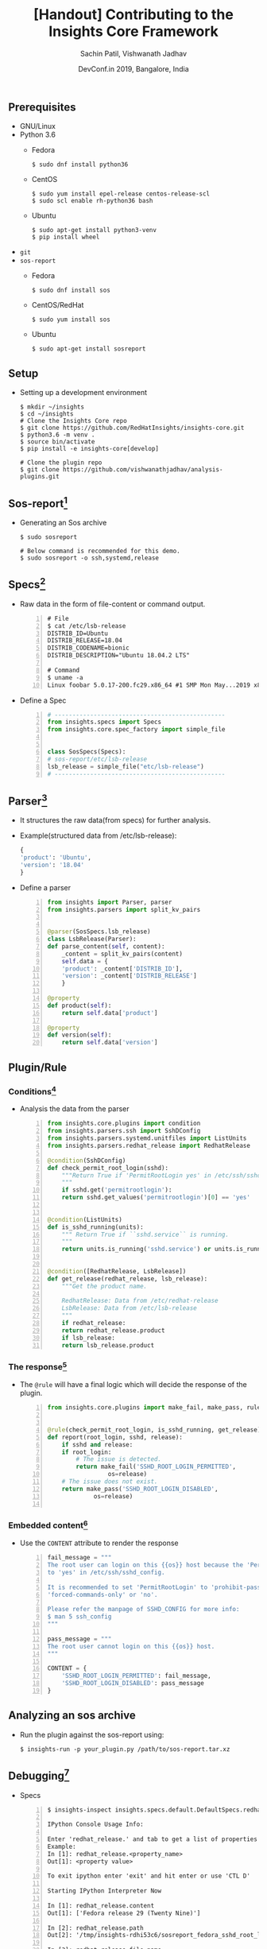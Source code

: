 #+TITLE: [Handout] Contributing to the Insights Core Framework
#+DATE: DevConf.in 2019, Bangalore, India
#+Author: Sachin Patil, Vishwanath Jadhav
#+EMAIL: psachin@redhat.com, vjadhav@redhat.com
#+OPTIONS: texht:t
#+OPTIONS: toc:nil email:t
#+LATEX_CLASS: article
#+LATEX_CLASS_OPTIONS:
#+LATEX_HEADER_EXTRA:
#+LaTeX_HEADER: \usepackage[a4paper, total={7in, 10in}]{geometry}
#+LaTeX_HEADER: \usepackage[utf8]{inputenc}
#+LaTeX_HEADER: \usepackage[english]{babel}

#+LaTeX_HEADER: \usepackage{minted}
#+LaTeX_HEADER: \usemintedstyle{emacs}

#+LaTeX_HEADER: \renewcommand{\familydefault}{\rmdefault}
#+LaTeX_HEADER: \usepackage[usenames, dvipsnames]{xcolor}
#+LaTeX_HEADER: \pagenumbering{arabic}
#+LaTeX_HEADER: \usepackage{hyperref}
#+LaTeX_HEADER: \hypersetup{colorlinks=true, linkcolor=blue, filecolor=magenta, urlcolor=cyan}
#+LaTeX_HEADER: \urlstyle{same}
#+LaTeX_HEADER: \usepackage{attachfile}


** Prerequisites
   - GNU/Linux
   - Python 3.6
     - Fedora
       #+BEGIN_SRC shell
         $ sudo dnf install python36
       #+END_SRC

     - CentOS
       #+BEGIN_SRC shell
	 $ sudo yum install epel-release centos-release-scl
	 $ sudo scl enable rh-python36 bash
       #+END_SRC

     - Ubuntu
       #+BEGIN_SRC shell
	 $ sudo apt-get install python3-venv
	 $ pip install wheel
       #+END_SRC

   - =git=
   - =sos-report=
     - Fedora
       #+BEGIN_SRC shell
         $ sudo dnf install sos
       #+END_SRC

     - CentOS/RedHat
       #+BEGIN_SRC shell
         $ sudo yum install sos
       #+END_SRC

     - Ubuntu
       #+BEGIN_SRC shell
         $ sudo apt-get install sosreport
       #+END_SRC

** Setup
   - Setting up a development environment
     #+BEGIN_SRC shell
       $ mkdir ~/insights
       $ cd ~/insights
       # Clone the Insights Core repo
       $ git clone https://github.com/RedHatInsights/insights-core.git
       $ python3.6 -m venv .
       $ source bin/activate
       $ pip install -e insights-core[develop]

       # Clone the plugin repo
       $ git clone https://github.com/vishwanathjadhav/analysis-plugins.git
     #+END_SRC

** Sos-report[fn:sr]
   - Generating an Sos archive
     #+BEGIN_SRC shell
       $ sudo sosreport

       # Below command is recommended for this demo.
       $ sudo sosreport -o ssh,systemd,release
     #+END_SRC

** Specs[fn:specs]
   - Raw data in the form of file-content or command output.
     #+BEGIN_SRC shell -n
       # File
       $ cat /etc/lsb-release
       DISTRIB_ID=Ubuntu
       DISTRIB_RELEASE=18.04
       DISTRIB_CODENAME=bionic
       DISTRIB_DESCRIPTION="Ubuntu 18.04.2 LTS"

       # Command
       $ uname -a
       Linux foobar 5.0.17-200.fc29.x86_64 #1 SMP Mon May...2019 x86_64...GNU/Linux
     #+END_SRC

   - Define a Spec
     #+BEGIN_SRC python -n
       # ------------------------------------------------
       from insights.specs import Specs
       from insights.core.spec_factory import simple_file


       class SosSpecs(Specs):
	   # sos-report/etc/lsb-release
	   lsb_release = simple_file("etc/lsb-release")
       # ------------------------------------------------
     #+END_SRC

** Parser[fn:parser]
   - It structures the raw data(from specs) for further analysis.
   - Example(structured data from /etc/lsb-release):
     #+BEGIN_SRC python
       {
	   'product': 'Ubuntu',
	   'version': '18.04'
       }
     #+END_SRC
   - Define a parser
     #+BEGIN_SRC python -n
       from insights import Parser, parser
       from insights.parsers import split_kv_pairs


       @parser(SosSpecs.lsb_release)
       class LsbRelease(Parser):
	   def parse_content(self, content):
	       _content = split_kv_pairs(content)
	       self.data = {
		   'product': _content['DISTRIB_ID'],
		   'version': _content['DISTRIB_RELEASE']
	       }

	   @property
	   def product(self):
	       return self.data['product']

	   @property
	   def version(self):
	       return self.data['version']
     #+END_SRC

** Plugin/Rule
*** Conditions[fn:condition]
    - Analysis the data from the parser
      #+BEGIN_SRC python -n
	from insights.core.plugins import condition
	from insights.parsers.ssh import SshDConfig
	from insights.parsers.systemd.unitfiles import ListUnits
	from insights.parsers.redhat_release import RedhatRelease

	@condition(SshDConfig)
	def check_permit_root_login(sshd):
	    """Return True if 'PermitRootLogin yes' in /etc/ssh/sshd_config.
	    """
	    if sshd.get('permitrootlogin'):
		return sshd.get_values('permitrootlogin')[0] == 'yes'


	@condition(ListUnits)
	def is_sshd_running(units):
	    """ Return True if ``sshd.service`` is running.
	    """
	    return units.is_running('sshd.service') or units.is_running('ssh.service')


	@condition([RedhatRelease, LsbRelease])
	def get_release(redhat_release, lsb_release):
	    """Get the product name.

	    RedhatRelease: Data from /etc/redhat-release
	    LsbRelease: Data from /etc/lsb-release
	    """
	    if redhat_release:
		return redhat_release.product
	    if lsb_release:
		return lsb_release.product
       #+END_SRC

*** The response[fn:rule]
    - The =@rule= will have a final logic which will decide the response of the
      plugin.
      #+BEGIN_SRC python -n
	from insights.core.plugins import make_fail, make_pass, rule


	@rule(check_permit_root_login, is_sshd_running, get_release)
	def report(root_login, sshd, release):
	    if sshd and release:
		if root_login:
		    # The issue is detected.
		    return make_fail('SSHD_ROOT_LOGIN_PERMITTED',
				     os=release)
		# The issue does not exist.
		return make_pass('SSHD_ROOT_LOGIN_DISABLED',
				 os=release)

      #+END_SRC

*** Embedded content[fn:ec]
    - Use the =CONTENT= attribute to render the response
      #+BEGIN_SRC python -n
	fail_message = """
	The root user can login on this {{os}} host because the 'PermitRootLogin' is set
	to 'yes' in /etc/ssh/sshd_config.

	It is recommended to set 'PermitRootLogin' to 'prohibit-password',
	'forced-commands-only' or 'no'.

	Please refer the manpage of SSHD_CONFIG for more info:
	$ man 5 ssh_config
	"""

	pass_message = """
	The root user cannot login on this {{os}} host.
	"""

	CONTENT = {
	    'SSHD_ROOT_LOGIN_PERMITTED': fail_message,
	    'SSHD_ROOT_LOGIN_DISABLED': pass_message
	}
      #+END_SRC

** Analyzing an sos archive
   - Run the plugin against the sos-report using:
     #+BEGIN_SRC shell
       $ insights-run -p your_plugin.py /path/to/sos-report.tar.xz
     #+END_SRC


** Debugging[fn:inspect]
   - Specs
     #+BEGIN_SRC shell -n
       $ insights-inspect insights.specs.default.DefaultSpecs.redhat_release sosreport_xxx.tar.xz

       IPython Console Usage Info:

       Enter 'redhat_release.' and tab to get a list of properties
       Example:
       In [1]: redhat_release.<property_name>
       Out[1]: <property value>

       To exit ipython enter 'exit' and hit enter or use 'CTL D'

       Starting IPython Interpreter Now

       In [1]: redhat_release.content
       Out[1]: ['Fedora release 29 (Twenty Nine)']

       In [2]: redhat_release.path
       Out[2]: '/tmp/insights-rdhi53c6/sosreport_fedora_sshd_root_login/etc/redhat-release'

       In [3]: redhat_release.file_name
       Out[3]: 'redhat-release'
     #+END_SRC

   - Parser:
     #+BEGIN_SRC shell -n
       $ insights-inspect insights.parsers.redhat_release.RedhatRelease sosreport_xxx.tar.xz

       IPython Console Usage Info:

       Enter 'RedhatRelease.' and tab to get a list of properties
       Example:
       In [1]: RedhatRelease.<property_name>
       Out[1]: <property value>

       To exit ipython enter 'exit' and hit enter or use 'CTL D'

       Starting IPython Interpreter Now

       In [1]: RedhatRelease.raw
       Out[1]: 'Fedora release 29 (Twenty Nine)'

       In [2]: RedhatRelease.parsed
       Out[2]: {'product': 'Fedora', 'version': '29', 'code_name': 'Twenty Nine'}

       In [3]: RedhatRelease.product
       Out[3]: 'Fedora'

       In [4]: RedhatRelease.version
       Out[4]: '29'
     #+END_SRC

** End[fn:end]
** Footnotes
[fn:sr] https://github.com/sosreport/sos/wiki#for-users
[fn:specs] https://insights-core.readthedocs.io/en/latest/api.html#specification-factories
[fn:parser] https://insights-core.readthedocs.io/en/latest/api.html#parsers
[fn:condition] https://insights-core.readthedocs.io/en/latest/api_index.html?highlight=%40condition#insights.core.plugins.condition
[fn:rule] https://insights-core.readthedocs.io/en/latest/api.html?highlight=%40rule#rule-plugins
[fn:ec] https://insights-core.readthedocs.io/en/latest/embedded_content.html
[fn:inspect] https://insights-core.readthedocs.io/en/latest/manpages/insights-inspect.html
[fn:end] Made with Love, LaTeX and GNU Emacs
